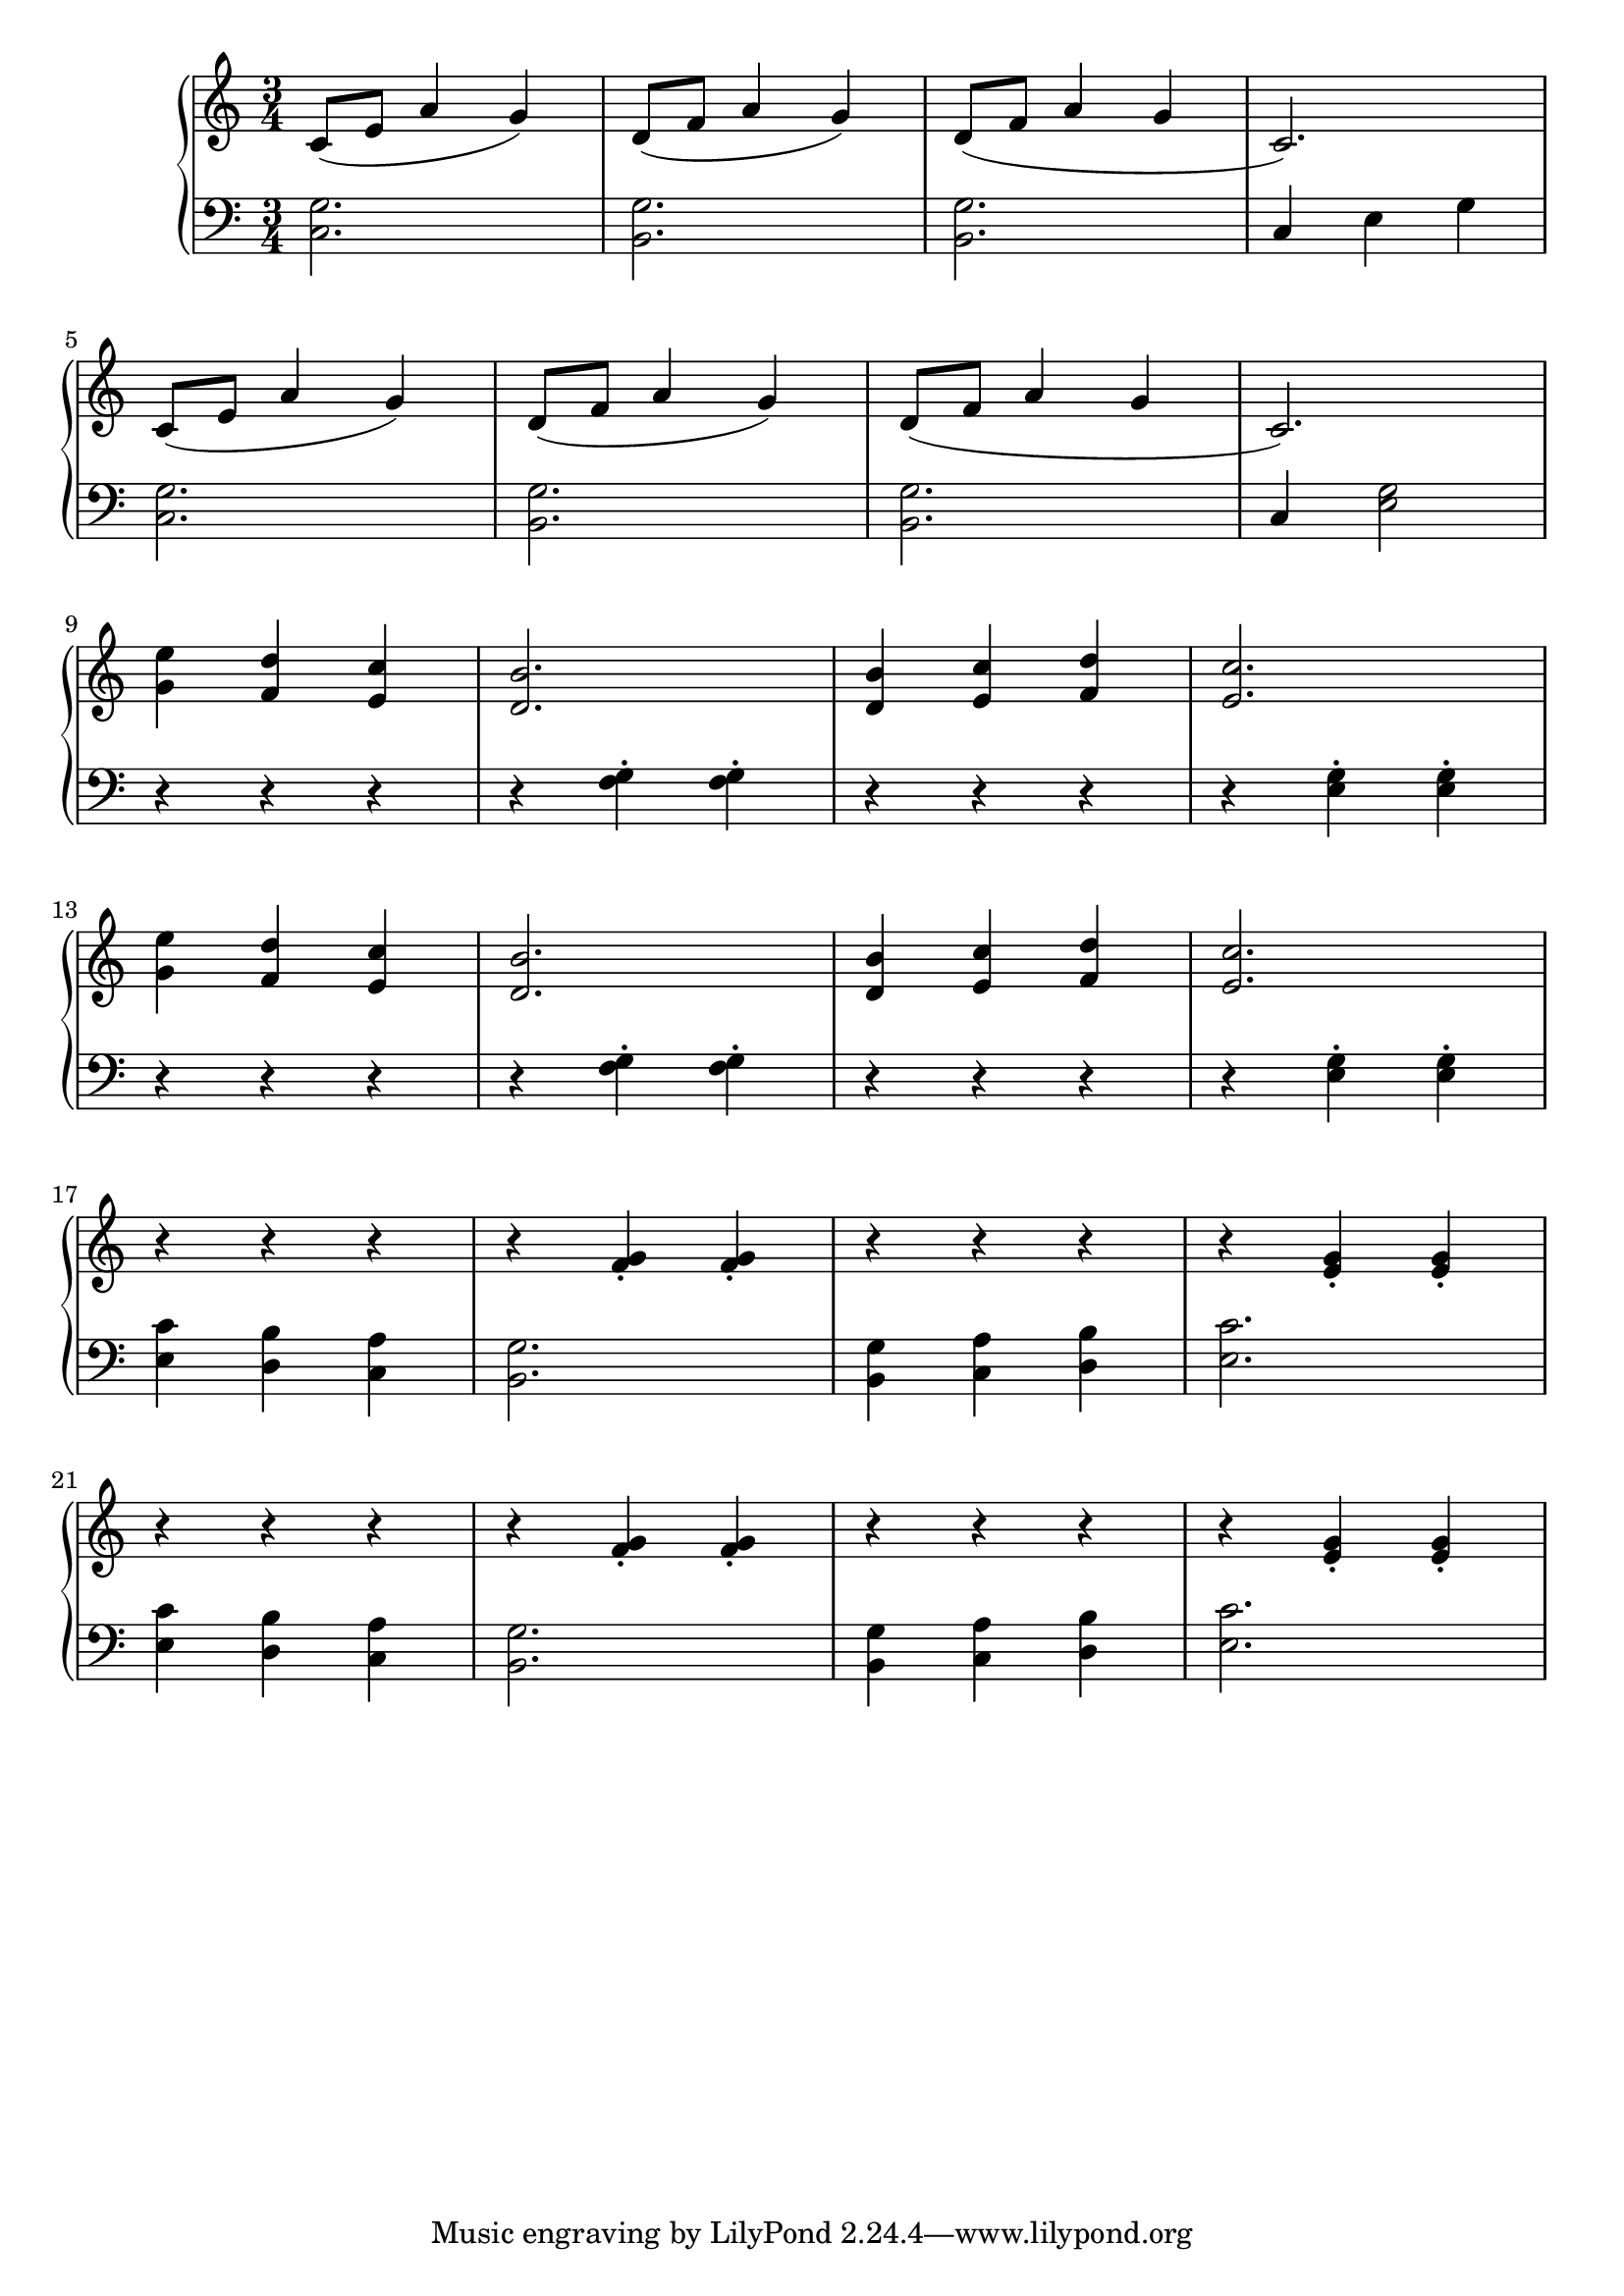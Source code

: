 \version "2.20.0"


rhClefAndTime = { \time 3/4 \clef "treble" }

rightHand = 
{ 
  \relative 
  { 
    \rhClefAndTime
    c'8( e a4 g) | d8( f a4 g) | d8( f a4 g | c,2.) | \break
    c8( e a4 g) | d8( f a4 g) | d8( f a4 g | c,2.) | \break
    <g' e'>4 <f d'> <e c'> | <d b'>2. | <d b'>4 <e c'> <f d'> | <e c'>2. | \break
    <g e'>4 <f d'> <e c'> | <d b'>2. | <d b'>4 <e c'> <f d'> | <e c'>2. | \break
    r4 r r | r <f g>\staccato <f g>\staccato | r r r | r <e g>\staccato <e g>\staccato | \break
    r r r | r <f g>\staccato <f g>\staccato | r r r | r <e g>\staccato <e g>\staccato | \break
  }
}

lhClefAndTime = { \time 3/4 \clef "bass" }
leftHand = 
{ 
  \relative 
  { 
    \lhClefAndTime 
    <c g'>2. | <b g'> | <b g'> | c4 e g | \break
    <c, g'>2. | <b g'> | <b g'> | c4 <e g>2 | \break
    r4 r r | r <f g>\staccato <f g>\staccato | r r r | r <e g>\staccato <e g>\staccato | \break
    r4 r r | r <f g>\staccato <f g>\staccato | r r r | r <e g>\staccato <e g>\staccato | \break
    <c' e,>4 <b d,> <a c,> | <g b,>2. | <g b,>4 <a c,> <b d,> | <c e,>2. | \break
    <c e,>4 <b d,> <a c,> | <g b,>2. | <g b,>4 <a c,> <b d,> | <c e,>2. | \break
  }
}


\score {
 \new PianoStaff <<
  \new Staff \rightHand
  \new Staff \leftHand
>>
\layout{}
\midi { \tempo 4 = 90 }
}